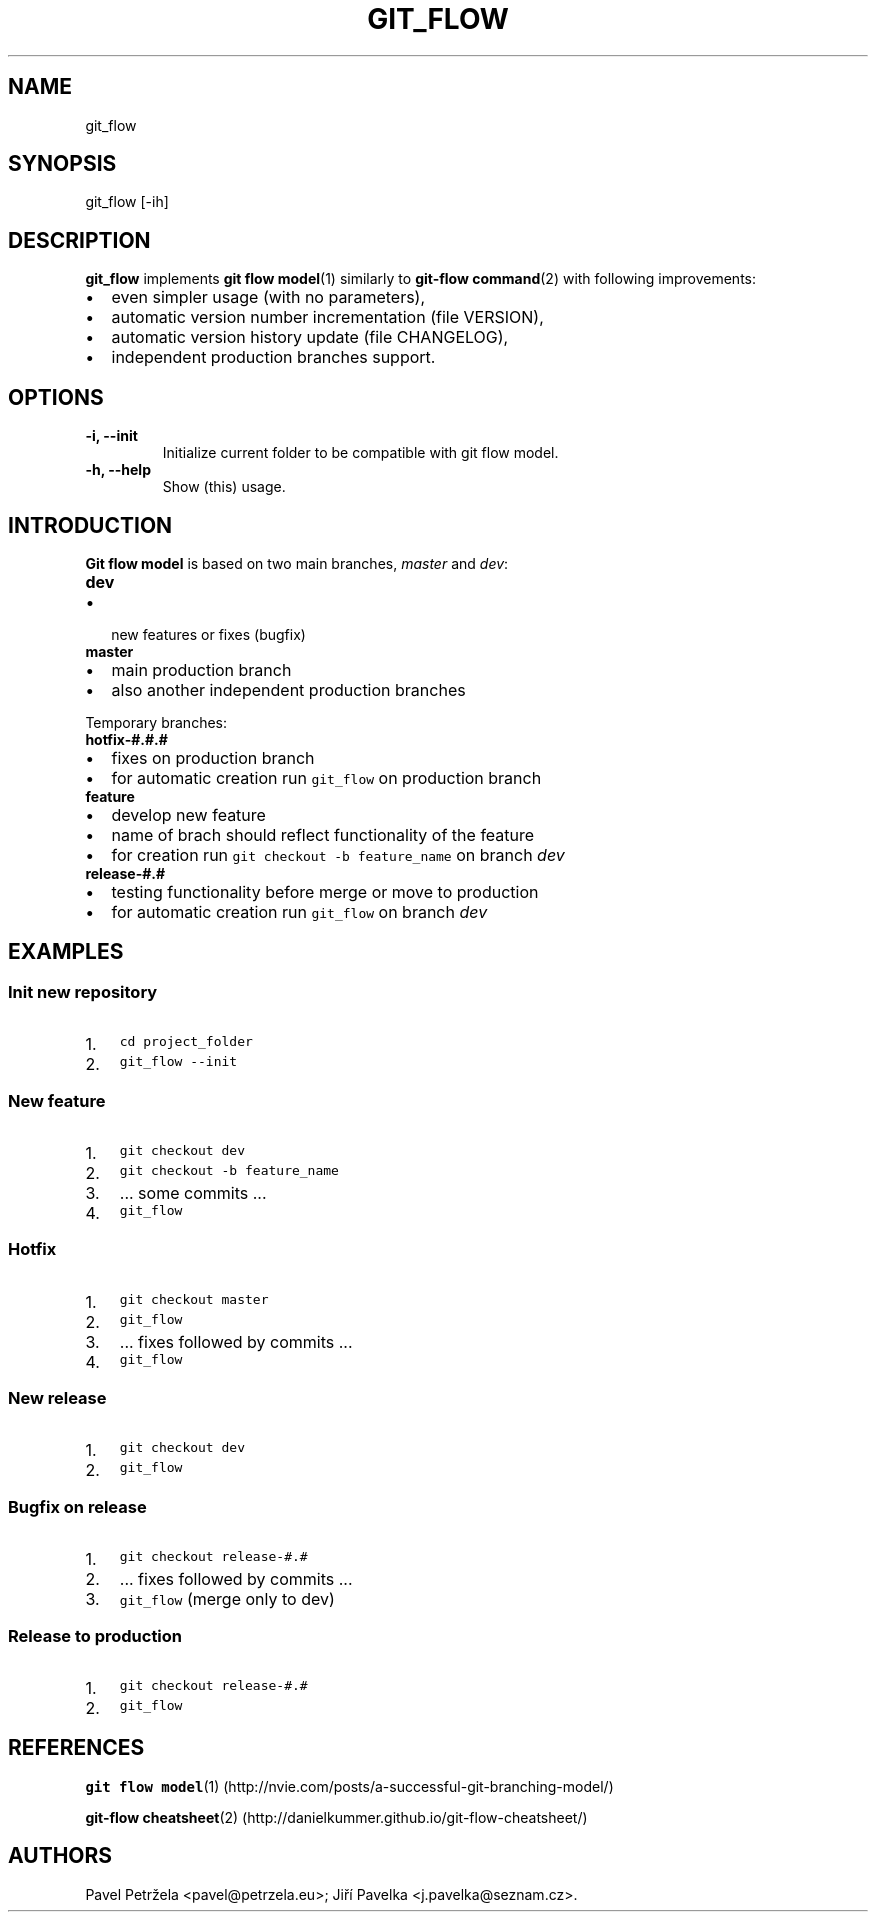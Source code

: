 .\" Automatically generated by Pandoc 1.17.0.2
.\"
.TH "GIT_FLOW" "1" "April 2016" "git_flow user manual" ""
.hy
.SH NAME
.PP
git_flow
.SH SYNOPSIS
.PP
git_flow [\-ih]
.SH DESCRIPTION
.PP
\f[B]git_flow\f[] implements \f[B]git flow model\f[](1) similarly to
\f[B]git\-flow command\f[](2) with following improvements:
.IP \[bu] 2
even simpler usage (with no parameters),
.IP \[bu] 2
automatic version number incrementation (file VERSION),
.IP \[bu] 2
automatic version history update (file CHANGELOG),
.IP \[bu] 2
independent production branches support.
.SH OPTIONS
.TP
.B \-i, \-\-init
Initialize current folder to be compatible with git flow model.
.RS
.RE
.TP
.B \-h, \-\-help
Show (this) usage.
.RS
.RE
.SH INTRODUCTION
.PP
\f[B]Git flow model\f[] is based on two main branches, \f[I]master\f[]
and \f[I]dev\f[]:
.TP
.B dev
.IP \[bu] 2
new features or fixes (bugfix)
.RS
.RE
.TP
.B master
.IP \[bu] 2
main production branch
.IP \[bu] 2
also another independent production branches
.RS
.RE
.PP
Temporary branches:
.TP
.B hotfix\-#.#.#
.IP \[bu] 2
fixes on production branch
.IP \[bu] 2
for automatic creation run \f[C]git_flow\f[] on production branch
.RS
.RE
.TP
.B feature
.IP \[bu] 2
develop new feature
.IP \[bu] 2
name of brach should reflect functionality of the feature
.IP \[bu] 2
for creation run \f[C]git\ checkout\ \-b\ feature_name\f[] on branch
\f[I]dev\f[]
.RS
.RE
.TP
.B release\-#.#
.IP \[bu] 2
testing functionality before merge or move to production
.IP \[bu] 2
for automatic creation run \f[C]git_flow\f[] on branch \f[I]dev\f[]
.RS
.RE
.SH EXAMPLES
.SS Init new repository
.IP "1." 3
\f[C]cd\ project_folder\f[]
.IP "2." 3
\f[C]git_flow\ \-\-init\f[]
.SS New feature
.IP "1." 3
\f[C]git\ checkout\ dev\f[]
.IP "2." 3
\f[C]git\ checkout\ \-b\ feature_name\f[]
.IP "3." 3
\&... some commits \&...
.IP "4." 3
\f[C]git_flow\f[]
.SS Hotfix
.IP "1." 3
\f[C]git\ checkout\ master\f[]
.IP "2." 3
\f[C]git_flow\f[]
.IP "3." 3
\&... fixes followed by commits \&...
.IP "4." 3
\f[C]git_flow\f[]
.SS New release
.IP "1." 3
\f[C]git\ checkout\ dev\f[]
.IP "2." 3
\f[C]git_flow\f[]
.SS Bugfix on release
.IP "1." 3
\f[C]git\ checkout\ release\-#.#\f[]
.IP "2." 3
\&... fixes followed by commits \&...
.IP "3." 3
\f[C]git_flow\f[] (merge only to dev)
.SS Release to production
.IP "1." 3
\f[C]git\ checkout\ release\-#.#\f[]
.IP "2." 3
\f[C]git_flow\f[]
.SH REFERENCES
.PP
\f[B]git flow
model\f[](1) (http://nvie.com/posts/a-successful-git-branching-model/)
.PP
\f[B]git\-flow
cheatsheet\f[](2) (http://danielkummer.github.io/git-flow-cheatsheet/)
.SH AUTHORS
Pavel Petržela <pavel@petrzela.eu>; Jiří Pavelka <j.pavelka@seznam.cz>.
